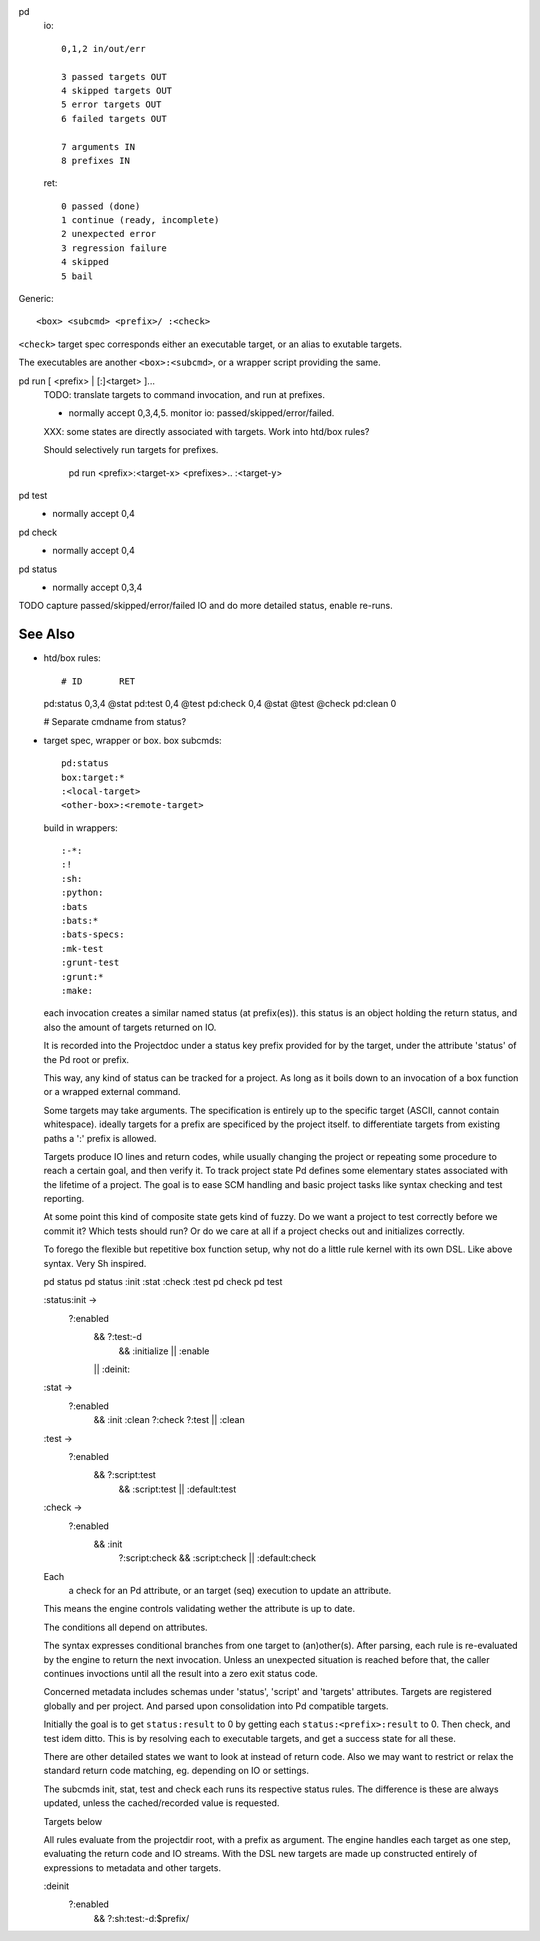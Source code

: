 
pd
  io::

    0,1,2 in/out/err

    3 passed targets OUT
    4 skipped targets OUT
    5 error targets OUT
    6 failed targets OUT

    7 arguments IN
    8 prefixes IN

  ret::

    0 passed (done)
    1 continue (ready, incomplete)
    2 unexpected error
    3 regression failure
    4 skipped
    5 bail

Generic::

    <box> <subcmd> <prefix>/ :<check>

``<check>`` target spec corresponds either an executable target, or
an alias to exutable targets.

The executables are another ``<box>:<subcmd>``, or a wrapper script providing the same.


pd run [ <prefix> | [:]<target> ]...
  TODO: translate targets to command invocation, and run at prefixes.

  - normally accept 0,3,4,5. monitor io: passed/skipped/error/failed.

  XXX: some states are directly associated with targets. Work into htd/box
  rules?

  Should selectively run targets for prefixes.

    pd run <prefix>:<target-x> <prefixes>.. :<target-y>

pd test
  - normally accept 0,4

pd check
  - normally accept 0,4

pd status
  - normally accept 0,3,4

TODO capture passed/skipped/error/failed IO and do more detailed status,
enable re-runs.

See Also
--------
- htd/box rules::

  # ID       RET
  pd:status  0,3,4  @stat
  pd:test    0,4    @test
  pd:check   0,4    @stat @test @check
  pd:clean   0

  # Separate cmdname from status?

- target spec, wrapper or box. box subcmds::

    pd:status
    box:target:*
    :<local-target>
    <other-box>:<remote-target>

  build in wrappers::

    :-*:
    :!
    :sh:
    :python:
    :bats
    :bats:*
    :bats-specs:
    :mk-test
    :grunt-test
    :grunt:*
    :make:

  each invocation creates a similar named status (at prefix(es)).
  this status is an object holding the return status, and also the amount of
  targets returned on IO.

  It is recorded into the Projectdoc under a status key prefix provided
  for by the target, under the attribute 'status' of the Pd root or prefix.

  This way, any kind of status can be tracked for a project. As long as it
  boils down to an invocation of a box function or a wrapped external command.

  Some targets may take arguments. The specification is entirely up to the
  specific target (ASCII, cannot contain whitespace).
  ideally targets for a prefix are specificed by the project itself.
  to differentiate targets from existing paths a ':' prefix is allowed.

  Targets produce IO lines and return codes, while usually changing the project
  or repeating some procedure to reach a certain goal, and then verify it.
  To track project state Pd defines some elementary states associated with
  the lifetime of a project. The goal is to ease SCM handling and basic project
  tasks like syntax checking and test reporting.

  At some point this kind of composite state gets kind of fuzzy. Do we want
  a project to test correctly before we commit it? Which tests should run?
  Or do we care at all if a project checks out and initializes correctly.

  To forego the flexible but repetitive box function setup, why not do a little
  rule kernel with its own DSL. Like above syntax. Very Sh inspired.

  pd status
  pd status :init :stat :check :test
  pd check
  pd test

  :status:init ->
    ?:enabled
      && ?:test:-d
        && :initialize
        || :enable
      || :deinit:

  :stat ->
    ?:enabled
      && :init :clean ?:check ?:test
      || :clean

  :test ->
    ?:enabled
      && ?:script:test
        && :script:test
        || :default:test

  :check ->
    ?:enabled
      && :init
        ?:script:check
        && :script:check
        || :default:check

  Each
    a check for an Pd attribute,
    or an target (seq) execution to update an attribute.
  This means the engine controls
  validating wether the attribute is up to date.

  The conditions all depend on attributes.


  The syntax expresses conditional branches from one target to (an)other(s).
  After parsing, each rule is re-evaluated by the engine to return the next
  invocation. Unless an unexpected situation is reached before that,
  the caller continues invoctions until all the result into a zero exit status
  code.

  Concerned metadata includes schemas under 'status', 'script' and 'targets'
  attributes.
  Targets are registered globally and per project. And parsed upon
  consolidation into Pd compatible targets.

  Initially the goal is to get ``status:result`` to 0 by getting
  each ``status:<prefix>:result`` to 0. Then check, and test idem ditto.
  This is by resolving each to executable targets, and get a
  success state for all these.

  There are other detailed states we want to look at instead of return code.
  Also we may want to restrict or relax the standard return code
  matching, eg. depending on IO or settings.

  The subcmds init, stat, test and check each runs its respective status rules.
  The difference is these are always updated, unless the cached/recorded value
  is requested.

  Targets below

  All rules evaluate from the projectdir root, with a prefix as argument.
  The engine handles each target as one step, evaluating the return code and
  IO streams. With the DSL new targets are made up constructed entirely of
  expressions to metadata and other targets.

  :deinit
    ?:enabled
      && ?:sh:test:-d:$prefix/

